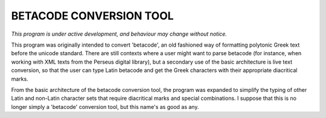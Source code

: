 BETACODE CONVERSION TOOL
------------------------
*This program is under active development, and behaviour may change without notice.*

This program was originally intended to convert 'betacode', an old fashioned way of formatting
polytonic Greek text before the unicode standard. There are still contexts where a user might want
to parse betacode (for instance, when working with XML texts from the Perseus digital library),
but a secondary use of the basic architecture is live text conversion, so that the user can type
Latin betacode and get the Greek characters with their appropriate diacritical marks.

From the basic architecture of the betacode conversion tool, the program was expanded to simplify the typing
of other Latin and non-Latin character sets that require diacritical marks and special combinations. I suppose 
that this is no longer simply a 'betacode' conversion tool, but this name's as good as any.